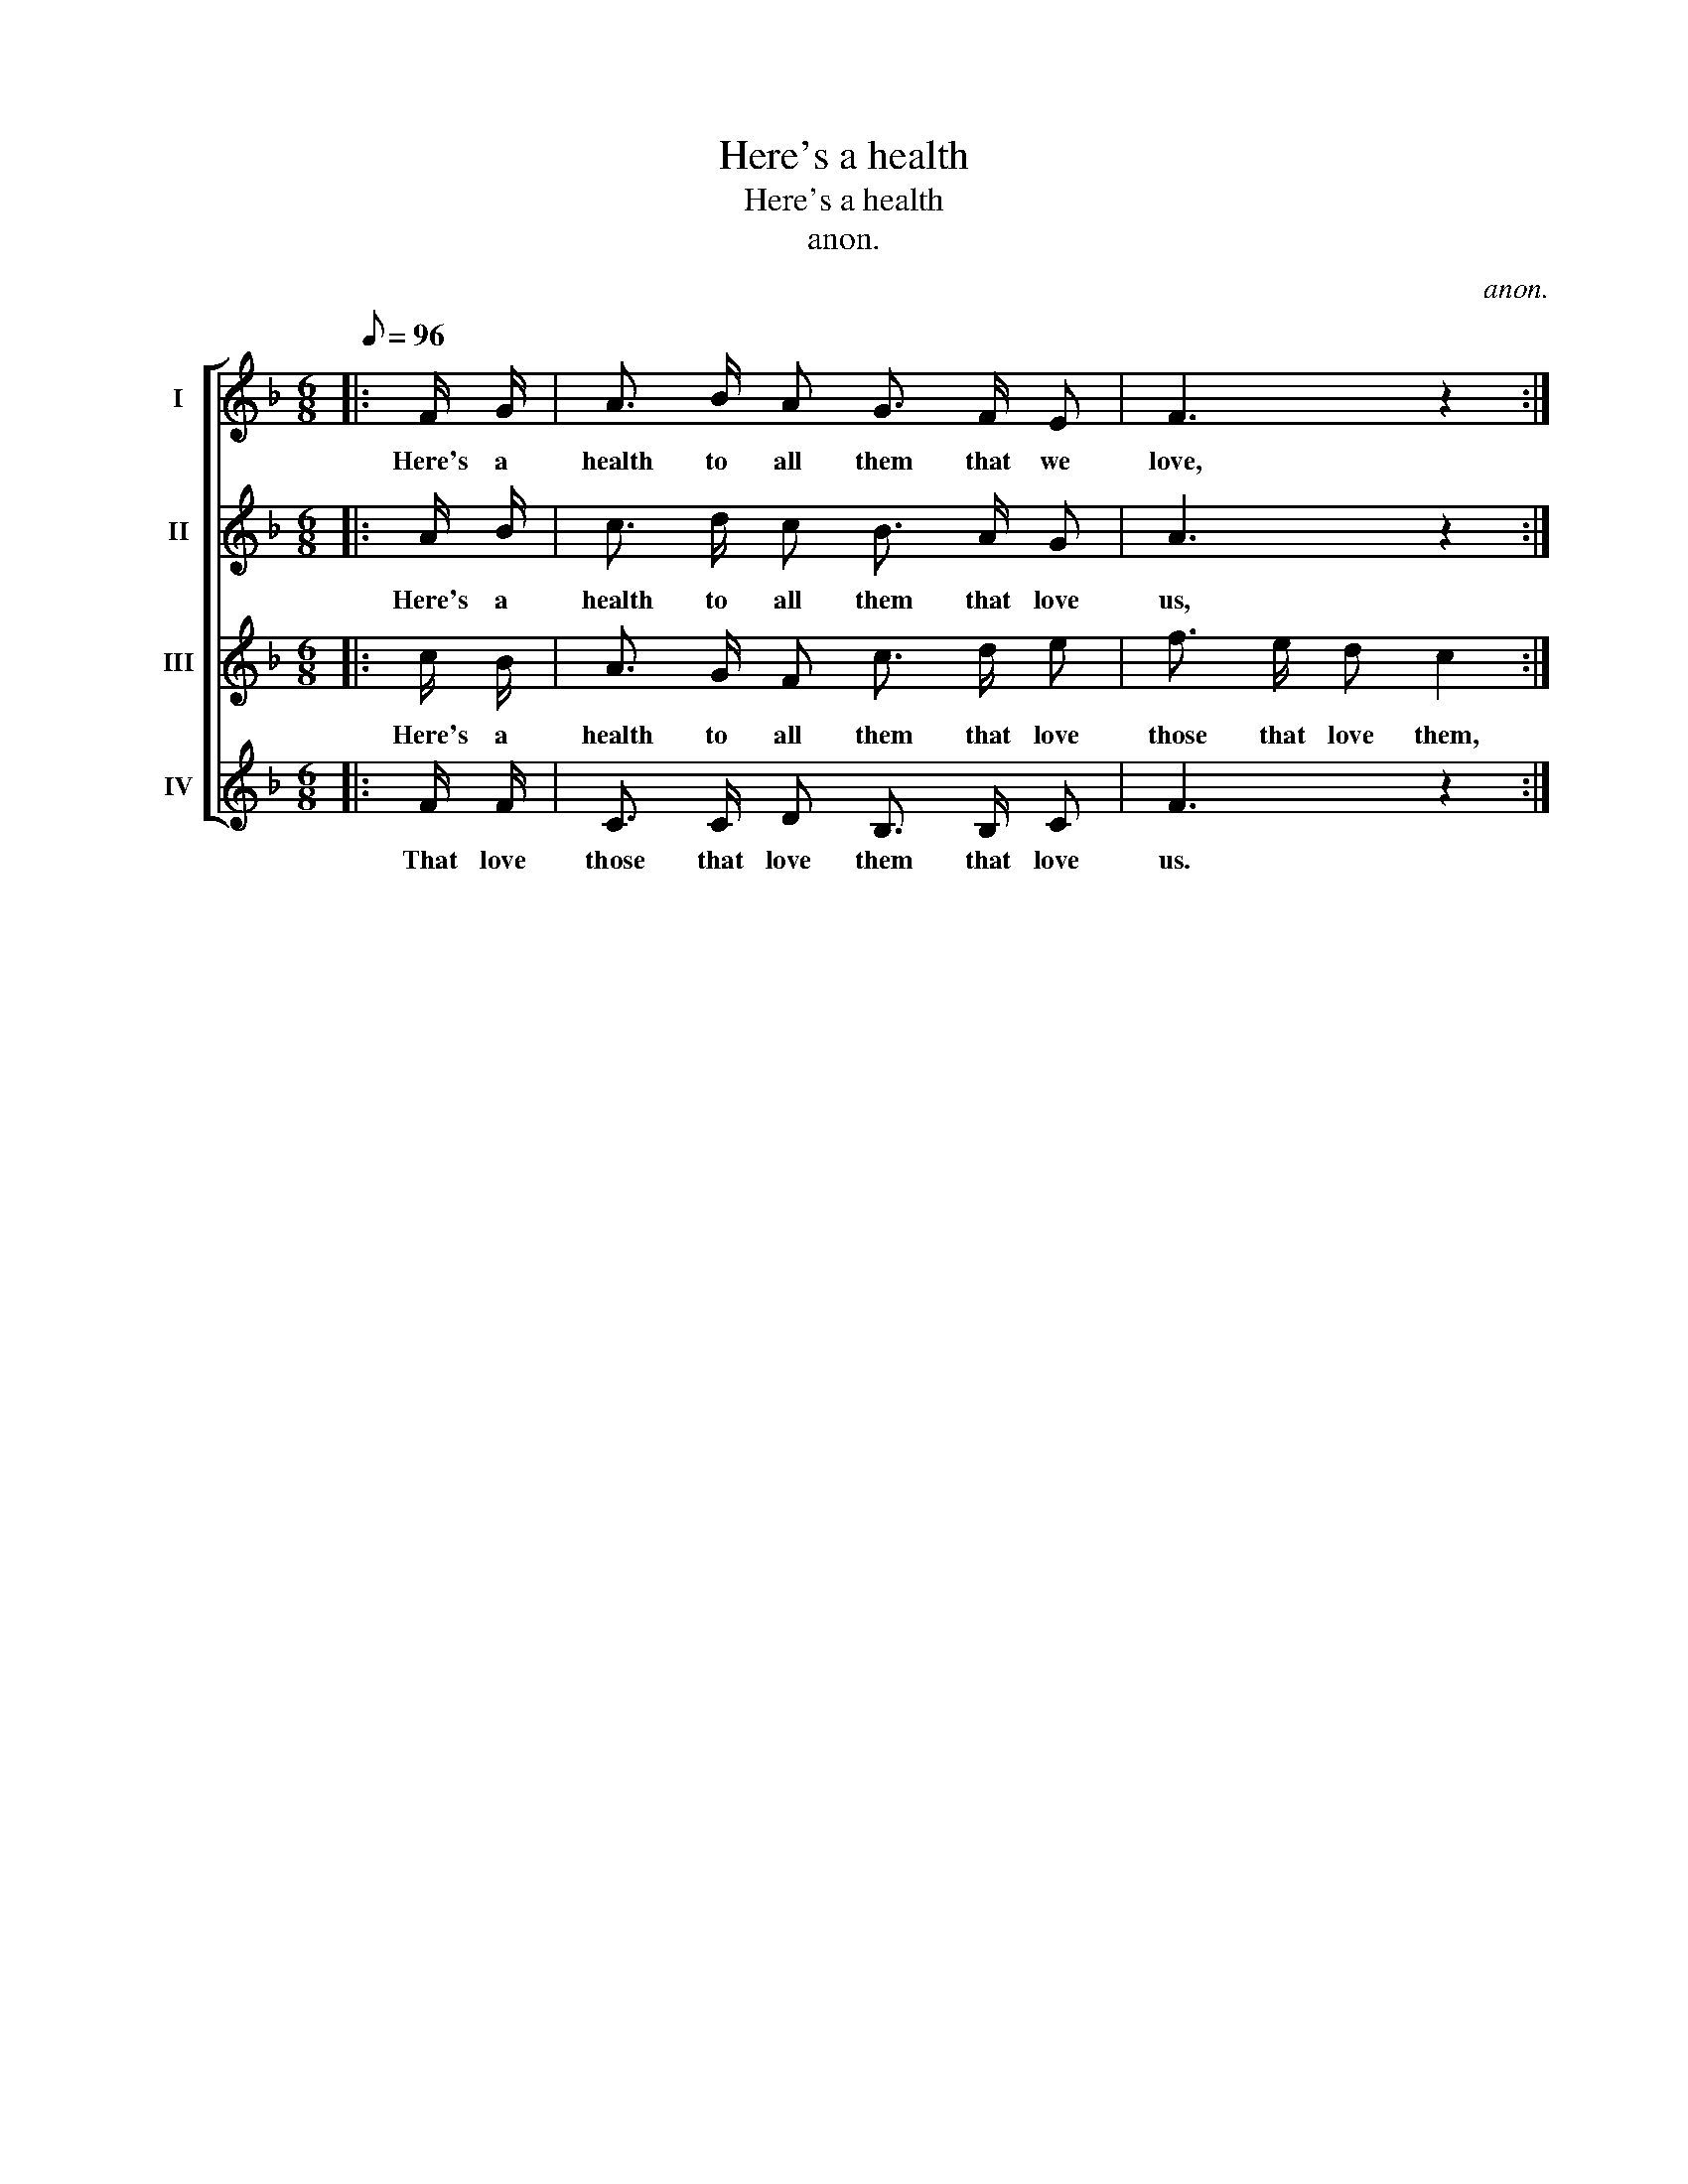 X:1
T:Here's a health
T:Here's a health
T:anon.
C:anon.
%%score [ 1 2 3 4 ]
L:1/8
Q:1/8=96
M:6/8
K:F
V:1 treble nm="I"
V:2 treble nm="II"
V:3 treble nm="III"
V:4 treble nm="IV"
V:1
|: F/ G/ | A3/2 B/ A G3/2 F/ E | F3 z2 :| %3
w: Here's a|health to all them that we|love,|
V:2
|: A/ B/ | c3/2 d/ c B3/2 A/ G | A3 z2 :| %3
w: Here's a|health to all them that love|us,|
V:3
|: c/ B/ | A3/2 G/ F c3/2 d/ e | f3/2 e/ d c2 :| %3
w: Here's a|health to all them that love|those that love them,|
V:4
|: F/ F/ | C3/2 C/ D B,3/2 B,/ C | F3 z2 :| %3
w: That love|those that love them that love|us.|

